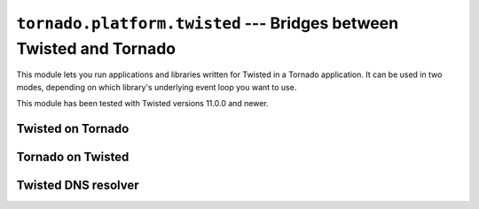 ``tornado.platform.twisted`` --- Bridges between Twisted and Tornado
========================================================================

.. module:: tornado.platform.twisted

This module lets you run applications and libraries written for
Twisted in a Tornado application.  It can be used in two modes,
depending on which library's underlying event loop you want to use.

This module has been tested with Twisted versions 11.0.0 and newer.

Twisted on Tornado
------------------

.. py:class:: TornadoReactor

    ``TornadoReactor`` implements the Twisted reactor interface on top of
    the Tornado IOLoop.  To use it, simply call ``install`` at the beginning
    of the application::

        import tornado.platform.twisted
        tornado.platform.twisted.install()
        from twisted.internet import reactor

    When the app is ready to start, call ``IOLoop.instance().start()``
    instead of ``reactor.run()``.

    It is also possible to create a non-global reactor by calling
    ``tornado.platform.twisted.TornadoReactor(io_loop)``.  However, if
    the `.IOLoop` and reactor are to be short-lived (such as those used in
    unit tests), additional cleanup may be required.  Specifically, it is
    recommended to call::

        reactor.fireSystemEvent('shutdown')
        reactor.disconnectAll()

    before closing the `.IOLoop`.

Tornado on Twisted
------------------

.. py:class:: TwistedIOLoop

    ``TwistedIOLoop`` implements the Tornado IOLoop interface on top
    of the Twisted reactor.  Recommended usage::

        from tornado.platform.twisted import TwistedIOLoop
        from twisted.internet import reactor
        TwistedIOLoop().install()
        # Set up your tornado application as usual using `IOLoop.instance`
        reactor.run()

    ``TwistedIOLoop`` always uses the global Twisted reactor.

Twisted DNS resolver
--------------------

.. py:class:: TwistedResolver

    This is a non-blocking and non-threaded resolver.  It is
    recommended only when threads cannot be used, since it has
    limitations compared to the standard ``getaddrinfo``-based
    `~tornado.netutil.Resolver` and
    `~tornado.netutil.ThreadedResolver`.  Specifically, it returns at
    most one result, and arguments other than ``host`` and ``family``
    are ignored.  It may fail to resolve when ``family`` is not
    ``socket.AF_UNSPEC``.

    Requires Twisted 12.1 or newer.
